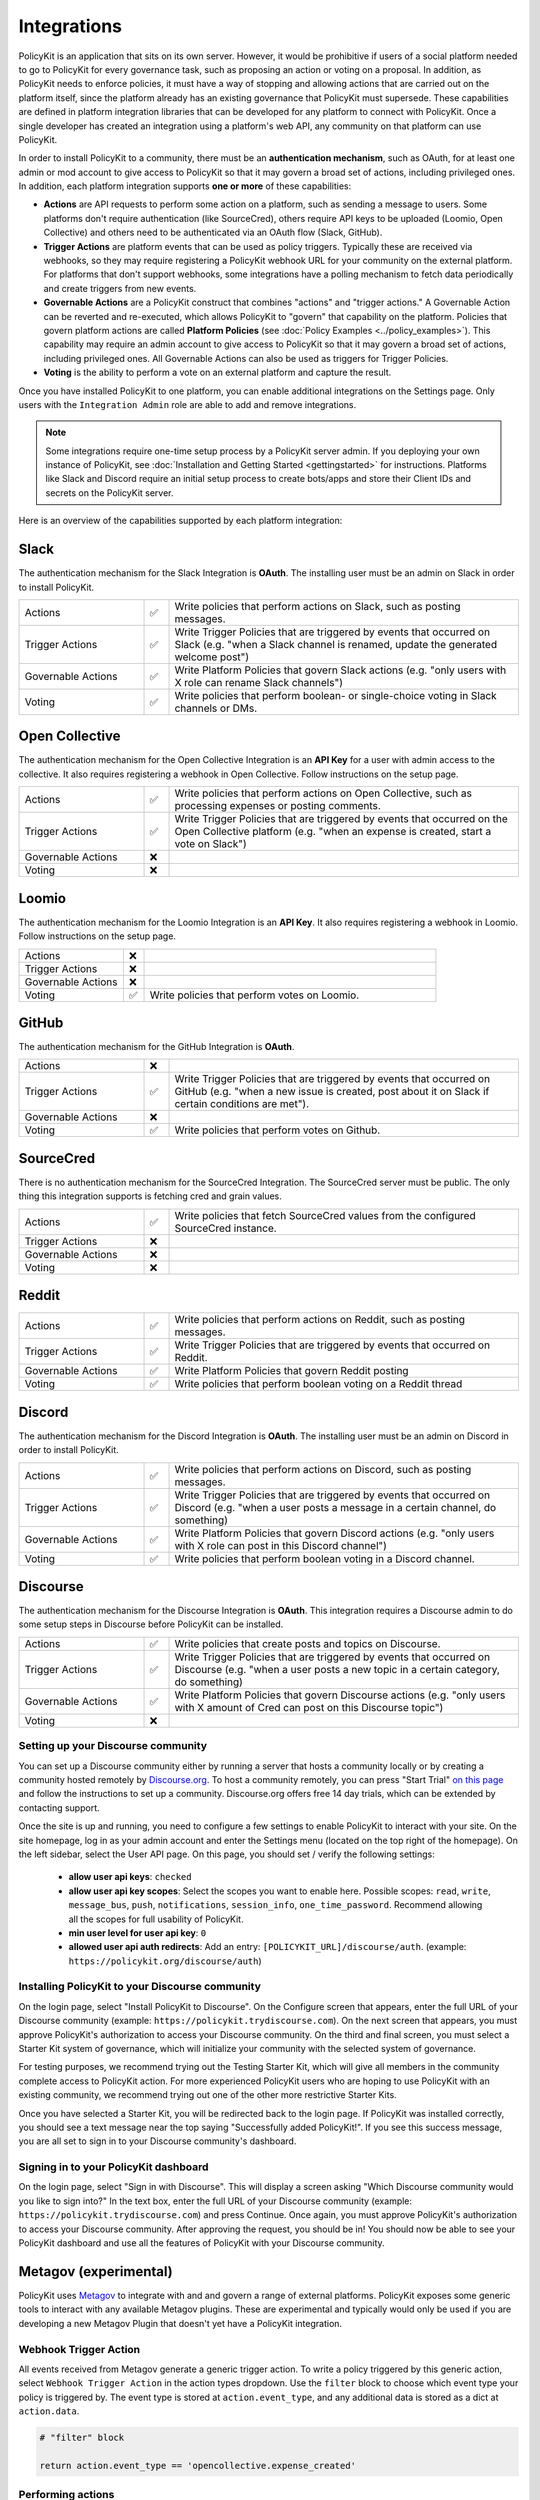 .. _start:

Integrations
====================================

| PolicyKit is an application that sits on its own server. However, it would be prohibitive if users of a social platform needed to go to PolicyKit for every governance task, such as proposing an action or voting on a proposal. In addition, as PolicyKit needs to enforce policies, it must have a way of stopping and allowing actions that are carried out on the platform itself, since the platform already has an existing governance that PolicyKit must supersede. These capabilities are defined in platform integration libraries that can be developed for any platform to connect with PolicyKit. Once a single developer has created an integration using a platform's web API, any community on that platform can use PolicyKit.


In order to install PolicyKit to a community, there must be an **authentication mechanism**, such as OAuth, for at least one admin or mod account to give access to PolicyKit so that it may govern a broad set of actions, including privileged ones.
In addition, each platform integration supports **one or more** of these capabilities:

* **Actions** are API requests to perform some action on a platform, such as sending a message to users. Some platforms don't require authentication (like SourceCred), others require API keys to be uploaded (Loomio, Open Collective) and others need to be authenticated via an OAuth flow (Slack, GitHub).
* **Trigger Actions** are platform events that can be used as policy triggers. Typically these are received via webhooks, so they may require registering a PolicyKit webhook URL for your community on the external platform. For platforms that don't support webhooks, some integrations have a polling mechanism to fetch data periodically and create triggers from new events.
* **Governable Actions** are a PolicyKit construct that combines "actions" and "trigger actions." A Governable Action can be reverted and re-executed, which allows PolicyKit to "govern" that capability on the platform. Policies that govern platform actions are called **Platform Policies** (see :doc:`Policy Examples <../policy_examples>`). This capability may require an admin account to give access to PolicyKit so that it may govern a broad set of actions, including privileged ones. All Governable Actions can also be used as triggers for Trigger Policies. 
* **Voting** is the ability to perform a vote on an external platform and capture the result.


..
   commented-out examples
    Example: ``slack.post_message(text="hello world", channel="ABC123")``, ``opencollective.process_expense(expense_id=123, action="REJECT")``, ``sourcecred.get_cred(username="user123")``

    Example: ``expensecreated``, ``slackrenameconverstion``
  
    Example: ``slackrenameconverstaion``
    
    Example: ``loomio.initiate_vote(proposal, title="please vote", closing_at=closing_at_dt, options=["consent", "objection", "abstain"])``



Once you have installed PolicyKit to one platform, you can enable additional integrations on the Settings page.
Only users with the ``Integration Admin`` role are able to add and remove integrations.

.. note::

  Some integrations require one-time setup process by a PolicyKit server admin. If you deploying your own instance of PolicyKit, see :doc:`Installation and Getting Started <gettingstarted>` for instructions. Platforms like Slack and Discord require an initial setup process to create bots/apps and store their Client IDs and secrets on the PolicyKit server.


Here is an overview of the capabilities supported by each platform integration:

Slack
~~~~~~~~~~~~~~~~~~~~~~~~~~~~~~

The authentication mechanism for the Slack Integration is **OAuth**. The installing user must be an admin on Slack in order to install PolicyKit.

.. list-table:: 
   :widths: 25 5 70
   :header-rows: 0

   * - Actions
     - ✅
     - Write policies that perform actions on Slack, such as posting messages.
   * - Trigger Actions
     - ✅
     - Write Trigger Policies that are triggered by events that occurred on Slack (e.g. "when a Slack channel is renamed, update the generated welcome post")
   * - Governable Actions
     - ✅
     - Write Platform Policies that govern Slack actions (e.g. "only users with X role can rename Slack channels")
   * - Voting
     - ✅
     - Write policies that perform boolean- or single-choice voting in Slack channels or DMs.




Open Collective
~~~~~~~~~~~~~~~~~~~~~~~~~~~~~~~~~~~~~~~~


The authentication mechanism for the Open Collective Integration is an **API Key** for a user with admin access to the collective. It also requires registering a webhook in Open Collective. Follow instructions on the setup page.

.. list-table:: 
   :widths: 25 5 70
   :header-rows: 0

   * - Actions
     - ✅
     - Write policies that perform actions on Open Collective, such as processing expenses or posting comments.
   * - Trigger Actions
     - ✅
     - Write Trigger Policies that are triggered by events that occurred on the Open Collective platform (e.g. "when an expense is created, start a vote on Slack")
   * - Governable Actions
     - ❌
     - 
   * - Voting
     - ❌
     - 


Loomio
~~~~~~~~~~~~~~~~~~~~~~~~~~~~~~~~~~~~~~~~

The authentication mechanism for the Loomio Integration is an **API Key**. It also requires registering a webhook in Loomio. Follow instructions on the setup page.

.. list-table:: 
   :widths: 25 5 70
   :header-rows: 0

   * - Actions
     - ❌
     - 
   * - Trigger Actions
     - ❌
     - 
   * - Governable Actions
     - ❌
     - 
   * - Voting
     - ✅
     - Write policies that perform votes on Loomio.


GitHub
~~~~~~~~~~~~~~~~~~~~~~~~~~~~~~~~~~~~~~~~

The authentication mechanism for the GitHub Integration is **OAuth**.

.. list-table:: 
   :widths: 25 5 70
   :header-rows: 0

   * - Actions
     - ❌
     - 
   * - Trigger Actions
     - ✅
     - Write Trigger Policies that are triggered by events that occurred on GitHub (e.g. "when a new issue is created, post about it on Slack if certain conditions are met").
   * - Governable Actions
     - ❌
     - 
   * - Voting
     - ✅
     - Write policies that perform votes on Github.


SourceCred
~~~~~~~~~~~~~~~~~~~~~~~~~~~~~~~~~~~~~~~~

There is no authentication mechanism for the SourceCred Integration. The SourceCred server must be public. The only thing this integration supports is fetching cred and grain values.

.. list-table:: 
   :widths: 25 5 70
   :header-rows: 0

   * - Actions
     - ✅
     - Write policies that fetch SourceCred values from the configured SourceCred instance.
   * - Trigger Actions
     - ❌
     - 
   * - Governable Actions
     - ❌
     - 
   * - Voting
     - ❌
     - 

Reddit
~~~~~~

.. list-table:: 
   :widths: 25 5 70
   :header-rows: 0

   * - Actions
     - ✅
     - Write policies that perform actions on Reddit, such as posting messages.
   * - Trigger Actions
     - ✅
     - Write Trigger Policies that are triggered by events that occurred on Reddit.
   * - Governable Actions
     - ✅
     - Write Platform Policies that govern Reddit posting
   * - Voting
     - ✅
     - Write policies that perform boolean voting on a Reddit thread


Discord
~~~~~~~

The authentication mechanism for the Discord Integration is **OAuth**. The installing user must be an admin on Discord in order to install PolicyKit.

.. list-table:: 
   :widths: 25 5 70
   :header-rows: 0

   * - Actions
     - ✅
     - Write policies that perform actions on Discord, such as posting messages.
   * - Trigger Actions
     - ✅
     - Write Trigger Policies that are triggered by events that occurred on Discord (e.g. "when a user posts a message in a certain channel, do something)
   * - Governable Actions
     - ✅
     - Write Platform Policies that govern Discord actions (e.g. "only users with X role can post in this Discord channel")
   * - Voting
     - ✅
     - Write policies that perform boolean voting in a Discord channel.



Discourse
~~~~~~~~~

The authentication mechanism for the Discourse Integration is **OAuth**. This integration requires a Discourse admin to do some setup steps in Discourse before PolicyKit can be installed.

.. list-table:: 
   :widths: 25 5 70
   :header-rows: 0

   * - Actions
     - ✅
     - Write policies that create posts and topics on Discourse.
   * - Trigger Actions
     - ✅
     - Write Trigger Policies that are triggered by events that occurred on Discourse (e.g. "when a user posts a new topic in a certain category, do something)
   * - Governable Actions
     - ✅
     - Write Platform Policies that govern Discourse actions (e.g. "only users with X amount of Cred can post on this Discourse topic")
   * - Voting
     - ❌
     - 



Setting up your Discourse community
"""""""""""""""""""""""""""""""""""


You can set up a Discourse community either by running a server that hosts a community locally or by creating a community hosted remotely by `Discourse.org <https://www.discourse.org/>`_. To host a community remotely, you can press "Start Trial" `on this page <https://www.discourse.org/pricing>`_ and follow the instructions to set up a community. Discourse.org offers free 14 day trials, which can be extended by contacting support.

Once the site is up and running, you need to configure a few settings to enable PolicyKit to interact with your site. On the site homepage, log in as your admin account and enter the Settings menu (located on the top right of the homepage). On the left sidebar, select the User API page. On this page, you should set / verify the following settings:

 * **allow user api keys**: ``checked``
 * **allow user api key scopes**: Select the scopes you want to enable here. Possible scopes: ``read``, ``write``, ``message_bus``, ``push``, ``notifications``, ``session_info``, ``one_time_password``. Recommend allowing all the scopes for full usability of PolicyKit.
 * **min user level for user api key**: ``0``
 * **allowed user api auth redirects**: Add an entry: ``[POLICYKIT_URL]/discourse/auth``. (example: ``https://policykit.org/discourse/auth``)

Installing PolicyKit to your Discourse community
"""""""""""""""""""""""""""""""""""""""""""""""""

On the login page, select "Install PolicyKit to Discourse". On the Configure screen that appears, enter the full URL of your Discourse community (example: ``https://policykit.trydiscourse.com``). On the next screen that appears, you must approve PolicyKit's authorization to access your Discourse community. On the third and final screen, you must select a Starter Kit system of governance, which will initialize your community with the selected system of governance.

For testing purposes, we recommend trying out the Testing Starter Kit, which will give all members in the community complete access to PolicyKit action. For more experienced PolicyKit users who are hoping to use PolicyKit with an existing community, we recommend trying out one of the other more restrictive Starter Kits.

Once you have selected a Starter Kit, you will be redirected back to the login page. If PolicyKit was installed correctly, you should see a text message near the top saying "Successfully added PolicyKit!". If you see this success message, you are all set to sign in to your Discourse community's dashboard.

Signing in to your PolicyKit dashboard
""""""""""""""""""""""""""""""""""""""""""

On the login page, select "Sign in with Discourse". This will display a screen asking "Which Discourse community would you like to sign into?" In the text box, enter the full URL of your Discourse community (example: ``https://policykit.trydiscourse.com``) and press Continue. Once again, you must approve PolicyKit's authorization to access your Discourse community. After approving the request, you should be in! You should now be able to see your PolicyKit dashboard and use all the features of PolicyKit with your Discourse community.

Metagov (experimental)
~~~~~~~~~~~~~~~~~~~~~~~~~

PolicyKit uses `Metagov <http://docs.metagov.org/>`_ to integrate with and and govern a range of external platforms.
PolicyKit exposes some generic tools to interact with any available Metagov plugins.
These are experimental and typically would only be used if you are developing a new Metagov Plugin that doesn't yet have a PolicyKit integration.

Webhook Trigger Action
"""""""""""""""""""""""""""""""""

All events received from Metagov generate a generic trigger action. To write a policy triggered by this generic action, select ``Webhook Trigger Action`` in the action types dropdown.
Use the ``filter`` block to choose which event type your policy is triggered by. The event type is stored at ``action.event_type``, and any additional data is stored as a dict at ``action.data``.

.. code-block:: python

    # "filter" block

    return action.event_type == 'opencollective.expense_created'

Performing actions
""""""""""""""""""""""""""

Platform policies have access to a ``metagov`` client that can be used to perform actions that are defined on a Metagov Plugin.
Policy authors can only use actions that are defined in Plugins that are currently enabled in their community.

.. code-block:: python

    # "check" block

    parameters = {"low": 0, "high": 10}
    response = metagov.perform_action("randomness.random-int", parameters)
    if response and response.get('value') >  5:
        return PASSED
    else:
        return FAILED


Performing governance processes
"""""""""""""""""""""""""""""""""""""""

Platform policies can use the ``metagov`` client to perform asynchronous governance processes.
Here's a partial example of a policy that uses the ``loomio.poll`` process to perform a vote.

.. code-block:: python

    # "notify" block kicks off the process

    import datetime

    closing_at = (action.proposal.proposal_time + datetime.timedelta(days=3)).strftime("%Y-%m-%d")
    result = metagov.start_process("loomio.poll", {
        "title": "Agree or disagree?",
        "options": ["agree", "disagree"],
        "closing_at": closing_at
    })
    poll_url = result.get('poll_url')


.. code-block:: python

    # "check" block polls for the process outcome

    result = metagov.get_process()
    if result.status != "completed":
        return # still processing
    if result.errors:
        return FAILED
    if result.outcome:
        agree_count = result.outcome.get("agree")
        disagree_count = result.outcome.get("disagree")
        return PASSED if agree_count > disagree_count else FAILED
    return FAILED
